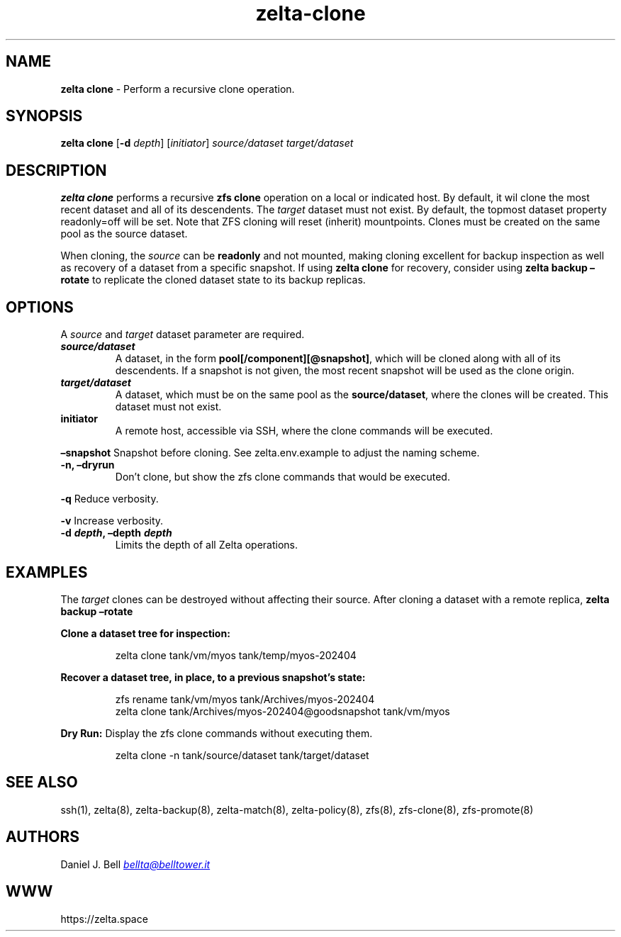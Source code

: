 .\" Automatically generated by Pandoc 3.2
.\"
.TH "zelta\-clone" "8" "" "" "System Manager\[cq]s Manual"
.SH NAME
\f[B]zelta clone\f[R] \- Perform a recursive clone operation.
.SH SYNOPSIS
\f[B]zelta clone\f[R] [\f[B]\-d\f[R] \f[I]depth\f[R]]
[\f[I]initiator\f[R]] \f[I]source/dataset\f[R] \f[I]target/dataset\f[R]
.SH DESCRIPTION
\f[B]zelta clone\f[R] performs a recursive \f[B]zfs clone\f[R] operation
on a local or indicated host.
By default, it wil clone the most recent dataset and all of its
descendents.
The \f[I]target\f[R] dataset must not exist.
By default, the topmost dataset property \f[CR]readonly=off\f[R] will be
set.
Note that ZFS cloning will reset (inherit) mountpoints.
Clones must be created on the same pool as the source dataset.
.PP
When cloning, the \f[I]source\f[R] can be \f[B]readonly\f[R] and not
mounted, making cloning excellent for backup inspection as well as
recovery of a dataset from a specific snapshot.
If using \f[B]zelta clone\f[R] for recovery, consider using \f[B]zelta
backup \[en]rotate\f[R] to replicate the cloned dataset state to its
backup replicas.
.SH OPTIONS
A \f[I]source\f[R] and \f[I]target\f[R] dataset parameter are required.
.TP
\f[B]\f[BI]source/dataset\f[B]\f[R]
A dataset, in the form \f[B]pool[/component][\[at]snapshot]\f[R], which
will be cloned along with all of its descendents.
If a snapshot is not given, the most recent snapshot will be used as the
clone origin.
.TP
\f[B]\f[BI]target/dataset\f[B]\f[R]
A dataset, which must be on the same pool as the
\f[B]source/dataset\f[R], where the clones will be created.
This dataset must not exist.
.TP
\f[B]initiator\f[R]
A remote host, accessible via SSH, where the clone commands will be
executed.
.PP
\f[B]\[en]snapshot\f[R] Snapshot before cloning.
See \f[CR]zelta.env.example\f[R] to adjust the naming scheme.
.TP
\f[B]\-n, \[en]dryrun\f[R]
Don\[cq]t clone, but show the \f[CR]zfs clone\f[R] commands that would
be executed.
.PP
\f[B]\-q\f[R] Reduce verbosity.
.PP
\f[B]\-v\f[R] Increase verbosity.
.TP
\f[B]\-d \f[BI]depth\f[B], \[en]depth \f[BI]depth\f[B]\f[R]
Limits the depth of all Zelta operations.
.SH EXAMPLES
The \f[I]target\f[R] clones can be destroyed without affecting their
source.
After cloning a dataset with a remote replica, \f[B]zelta backup
\[en]rotate\f[R]
.PP
\f[B]Clone a dataset tree for inspection:\f[R]
.IP
.EX
zelta clone tank/vm/myos tank/temp/myos\-202404 
.EE
.PP
\f[B]Recover a dataset tree, in place, to a previous snapshot\[cq]s
state:\f[R]
.IP
.EX
zfs rename tank/vm/myos tank/Archives/myos\-202404
zelta clone tank/Archives/myos\-202404\[at]goodsnapshot tank/vm/myos
.EE
.PP
\f[B]Dry Run:\f[R] Display the \f[CR]zfs clone\f[R] commands without
executing them.
.IP
.EX
zelta clone \-n tank/source/dataset tank/target/dataset
.EE
.SH SEE ALSO
ssh(1), zelta(8), zelta\-backup(8), zelta\-match(8), zelta\-policy(8),
zfs(8), zfs\-clone(8), zfs\-promote(8)
.SH AUTHORS
Daniel J. Bell \f[I]\c
.MT bellta@belltower.it
.ME \c
\f[R]
.SH WWW
https://zelta.space
